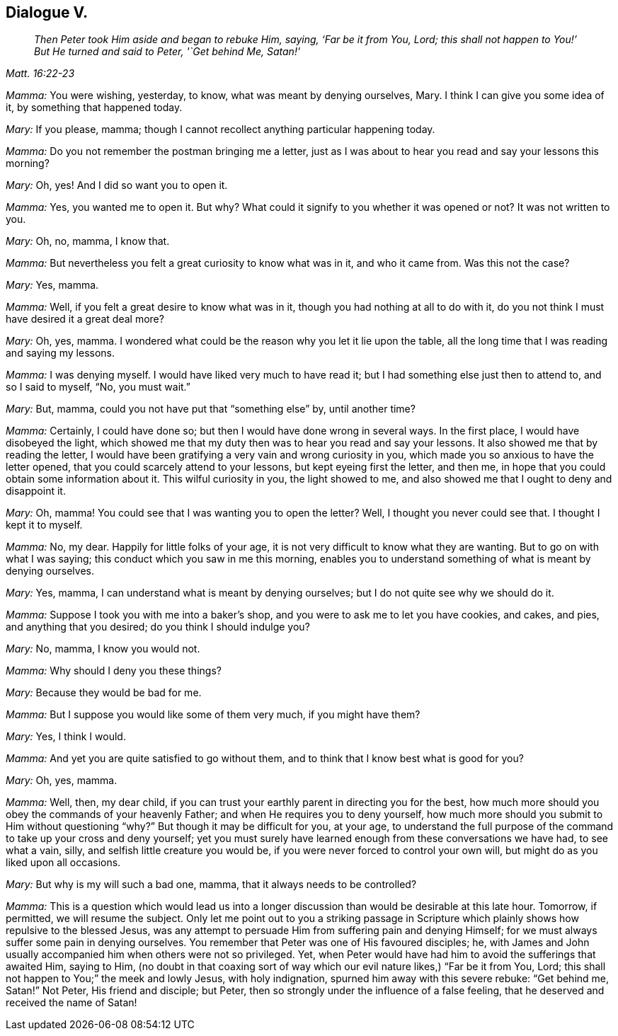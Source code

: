 == Dialogue V.

[quote.section-epigraph, , Matt. 16:22-23]
____
__Then Peter took Him aside and began to rebuke Him, saying,
'`Far be it from You, Lord; this shall not happen to You!`'
But He turned and said to Peter, '`Get behind Me, Satan!`'__
____

[.discourse-part]
_Mamma:_ You were wishing, yesterday, to know, what was meant by denying ourselves, Mary.
I think I can give you some idea of it, by something that happened today.

[.discourse-part]
_Mary:_ If you please, mamma; though I cannot recollect anything particular happening today.

[.discourse-part]
_Mamma:_ Do you not remember the postman bringing me a letter,
just as I was about to hear you read and say your lessons this morning?

[.discourse-part]
_Mary:_ Oh, yes!
And I did so want you to open it.

[.discourse-part]
_Mamma:_ Yes, you wanted me to open it.
But why?
What could it signify to you whether it was opened or not?
It was not written to you.

[.discourse-part]
_Mary:_ Oh, no, mamma, I know that.

[.discourse-part]
_Mamma:_ But nevertheless you felt a great curiosity to know what was in it,
and who it came from.
Was this not the case?

[.discourse-part]
_Mary:_ Yes, mamma.

[.discourse-part]
_Mamma:_ Well, if you felt a great desire to know what was in it,
though you had nothing at all to do with it,
do you not think I must have desired it a great deal more?

[.discourse-part]
_Mary:_ Oh, yes, mamma.
I wondered what could be the reason why you let it lie upon the table,
all the long time that I was reading and saying my lessons.

[.discourse-part]
_Mamma:_ I was denying myself.
I would have liked very much to have read it;
but I had something else just then to attend to, and so I said to myself, "`No,
you must wait.`"

[.discourse-part]
_Mary:_ But, mamma, could you not have put that "`something else`" by, until another time?

[.discourse-part]
_Mamma:_ Certainly, I could have done so; but then I would have done wrong in several ways.
In the first place, I would have disobeyed the light,
which showed me that my duty then was to hear you read and say your lessons.
It also showed me that by reading the letter,
I would have been gratifying a very vain and wrong curiosity in you,
which made you so anxious to have the letter opened,
that you could scarcely attend to your lessons, but kept eyeing first the letter,
and then me, in hope that you could obtain some information about it.
This wilful curiosity in you, the light showed to me,
and also showed me that I ought to deny and disappoint it.

[.discourse-part]
_Mary:_ Oh, mamma!
You could see that I was wanting you to open the letter?
Well, I thought you never could see that.
I thought I kept it to myself.

[.discourse-part]
_Mamma:_ No, my dear.
Happily for little folks of your age,
it is not very difficult to know what they are wanting.
But to go on with what I was saying; this conduct which you saw in me this morning,
enables you to understand something of what is meant by denying ourselves.

[.discourse-part]
_Mary:_ Yes, mamma, I can understand what is meant by denying ourselves;
but I do not quite see why we should do it.

[.discourse-part]
_Mamma:_ Suppose I took you with me into a baker`'s shop,
and you were to ask me to let you have cookies, and cakes, and pies,
and anything that you desired; do you think I should indulge you?

[.discourse-part]
_Mary:_ No, mamma, I know you would not.

[.discourse-part]
_Mamma:_ Why should I deny you these things?

[.discourse-part]
_Mary:_ Because they would be bad for me.

[.discourse-part]
_Mamma:_ But I suppose you would like some of them very much, if you might have them?

[.discourse-part]
_Mary:_ Yes, I think I would.

[.discourse-part]
_Mamma:_ And yet you are quite satisfied to go without them,
and to think that I know best what is good for you?

[.discourse-part]
_Mary:_ Oh, yes, mamma.

[.discourse-part]
_Mamma:_ Well, then, my dear child,
if you can trust your earthly parent in directing you for the best,
how much more should you obey the commands of your heavenly Father;
and when He requires you to deny yourself,
how much more should you submit to Him without questioning "`why?`"
But though it may be difficult for you, at your age,
to understand the full purpose of the command to take up your cross and deny yourself;
yet you must surely have learned enough from these conversations we have had,
to see what a vain, silly, and selfish little creature you would be,
if you were never forced to control your own will,
but might do as you liked upon all occasions.

[.discourse-part]
_Mary:_ But why is my will such a bad one, mamma, that it always needs to be controlled?

[.discourse-part]
_Mamma:_
This is a question which would lead us into a longer
discussion than would be desirable at this late hour.
Tomorrow, if permitted, we will resume the subject.
Only let me point out to you a striking passage in Scripture
which plainly shows how repulsive to the blessed Jesus,
was any attempt to persuade Him from suffering pain and denying Himself;
for we must always suffer some pain in denying ourselves.
You remember that Peter was one of His favoured disciples; he,
with James and John usually accompanied him when others were not so privileged.
Yet, when Peter would have had him to avoid the sufferings that awaited Him,
saying to Him,
(no doubt in that coaxing sort of way which our evil nature likes,) "`Far be it from You,
Lord; this shall not happen to You;`" the meek and lowly Jesus, with holy indignation,
spurned him away with this severe rebuke: "`Get behind me, Satan!`"
Not Peter, His friend and disciple; but Peter,
then so strongly under the influence of a false feeling,
that he deserved and received the name of Satan!
